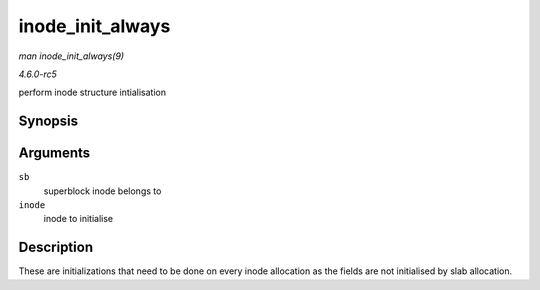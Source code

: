 .. -*- coding: utf-8; mode: rst -*-

.. _API-inode-init-always:

=================
inode_init_always
=================

*man inode_init_always(9)*

*4.6.0-rc5*

perform inode structure intialisation


Synopsis
========

.. c:function:: int inode_init_always( struct super_block * sb, struct inode * inode )

Arguments
=========

``sb``
    superblock inode belongs to

``inode``
    inode to initialise


Description
===========

These are initializations that need to be done on every inode allocation
as the fields are not initialised by slab allocation.


.. ------------------------------------------------------------------------------
.. This file was automatically converted from DocBook-XML with the dbxml
.. library (https://github.com/return42/sphkerneldoc). The origin XML comes
.. from the linux kernel, refer to:
..
.. * https://github.com/torvalds/linux/tree/master/Documentation/DocBook
.. ------------------------------------------------------------------------------
